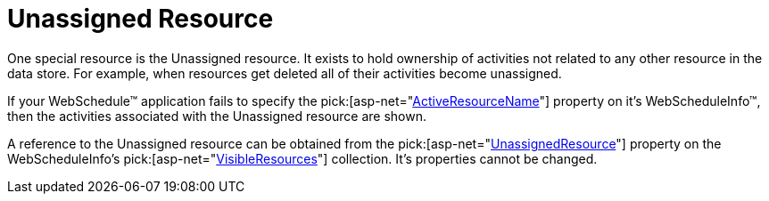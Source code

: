 ﻿////

|metadata|
{
    "name": "webschedule-unassigned-resource",
    "controlName": ["WebSchedule"],
    "tags": ["Scheduling"],
    "guid": "{343456F6-7029-4E97-88DE-1935C33100BE}",  
    "buildFlags": [],
    "createdOn": "0001-01-01T00:00:00Z"
}
|metadata|
////

= Unassigned Resource

One special resource is the Unassigned resource. It exists to hold ownership of activities not related to any other resource in the data store. For example, when resources get deleted all of their activities become unassigned.

If your WebSchedule™ application fails to specify the  pick:[asp-net="link:infragistics4.webui.webschedule.v{ProductVersion}~infragistics.webui.webschedule.webscheduleinfo~activeresourcename.html[ActiveResourceName]"]  property on it's WebScheduleInfo™, then the activities associated with the Unassigned resource are shown.

A reference to the Unassigned resource can be obtained from the  pick:[asp-net="link:infragistics4.webui.webschedule.v{ProductVersion}~infragistics.webui.webschedule.resourcescollection~unassignedresource.html[UnassignedResource]"]  property on the WebScheduleInfo's  pick:[asp-net="link:infragistics4.webui.webschedule.v{ProductVersion}~infragistics.webui.webschedule.webscheduleinfo~visibleresources.html[VisibleResources]"]  collection. It's properties cannot be changed.